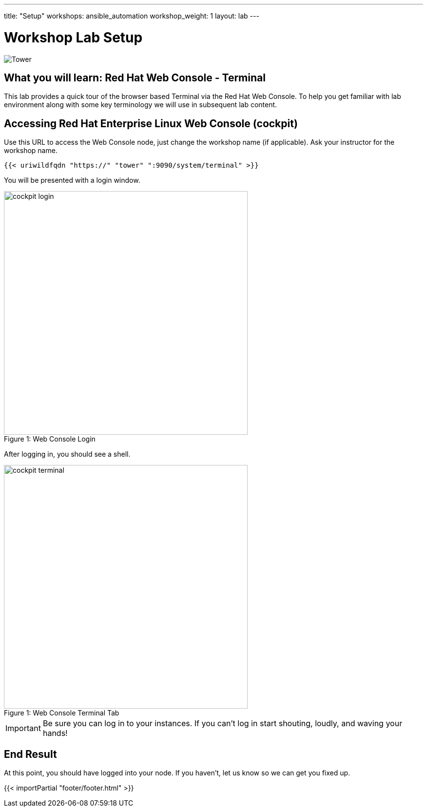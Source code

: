 ---
title: "Setup"
workshops: ansible_automation
workshop_weight: 1
layout: lab
---

:badges:
:icons: font
:iconsdir: http://people.redhat.com/~jduncan/images/icons
:imagesdir: /workshops/ansible_automation/images
:source-highlighter: highlight.js
:source-language: yaml


= Workshop Lab Setup

image::tower.002.png['Tower']

== What you will learn: Red Hat Web Console - Terminal

This lab provides a quick tour of the browser based Terminal via the Red Hat Web Console. To help you get familiar with lab environment along with some key terminology we will use in subsequent lab content.


== Accessing Red Hat Enterprise Linux Web Console (cockpit)

Use this URL to access the Web Console node, just change the workshop name (if applicable). Ask your instructor for the workshop name.

[source,bash]
----
{{< uriwildfqdn "https://" "tower" ":9090/system/terminal" >}}
----

You will be presented with a login window.

image::cockpit_login.png[caption="Figure 1: ", title='Web Console Login', 500]

After logging in, you should see a shell.

image::cockpit_terminal.png[caption="Figure 1: ", title='Web Console Terminal Tab', 500]


[IMPORTANT]
Be sure you can log in to your instances.  If you can't log in start shouting, loudly, and waving your hands!


== End Result

At this point, you should have logged into your node.  If you haven't, let us know so we can get you fixed up.

{{< importPartial "footer/footer.html" >}}
